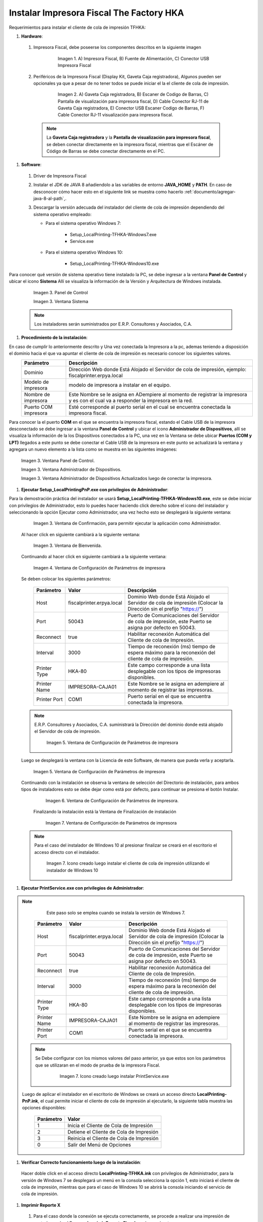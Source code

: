 .. |Impresora Fiscal| image:: resorces/fiscal-printer.png
.. |Perifericos| image:: resorces/fiscal-printer-peripherals.png
.. |Ventana de Bienvenida| image:: resorces/welcome.png
.. |Ventana de Configuración| image:: resorces/service-settings.png
.. |Licencia| image:: resorces/license.png
.. |Directorio de instalación| image:: resorces/installation-folder.png
.. |Ventana de Finalización| image:: resorces/finish-page.png
.. |Panel de Control| image:: resorces/control-panel.png
.. |Ventana Sistema| image:: resorces/system.png
.. |Panel de Control Administrador de Dispositivos| image:: resorces/control-panel-disp.png
.. |Ventana Administrador de Dispositivos| image:: resorces/disp-admin.png
.. |Ventana Administrador de Dispositivos Puerto COM| image:: resorces/disp-admin-com.png
.. |Permitir hacer cambios en el Dispositivo| image:: resorces/grant-privilegies.png
.. |Ventana Confirmación de configuración| image:: resorces/setting-confirm.png
.. |Icono de Cliente de Cola de Impresión| image:: resorces/local-printing-icon.png
.. _documento/instalar-impresora-fiscal-TFHKA:

**Instalar Impresora Fiscal The Factory HKA**
=============================================


Requerimientos para instalar el cliente de cola de impresión TFHKA:


#. **Hardware**:


 #. Impresora Fiscal, debe poseerse los componentes descritos en la siguiente imagen


         |Impresora Fiscal|

          Imagen 1. A) Impresora Fiscal, B) Fuente de Alimentación, C) Conector USB Impresora Fiscal


 #. Periféricos de la Impresora Fiscal (Display Kit, Gaveta Caja registradora), Algunos pueden ser opcionales ya que a pesar de no tener todos se puede iniciar el la el cliente de cola de impresión.

         |Perifericos|

          Imagen 2. A) Gaveta Caja registradora, B) Escaner de Codigo de Barras, C) Pantalla de visualización para impresora fiscal, D) Cable Conector RJ-11 de Gaveta Caja registradora, E) Conector USB Escaner Codigo de Barras, F) Cable Conector RJ-11 visualización para impresora fiscal.


  .. note::

     La **Gaveta Caja registradora** y la **Pantalla de visualización para impresora fiscal**, se deben conectar directamente en la impresora fiscal, mientras que el Escáner de Código de Barras se debe conectar directamente en el PC.


#. **Software**:
 
 
 #. Driver de Impresora Fiscal

 #. Instalar el JDK de JAVA 8 añadiendolo a las variables de entorno **JAVA_HOME** y **PATH**. En caso de desconocer cómo hacer esto en el siguiente link se muestra como hacerlo :ref:`documento/agregar-java-8-al-path`,.
 
 
 #. Descargar la versión adecuada del instalador del cliente de cola de impresión dependiendo del sistema operativo empleado:
 
 
    - Para el sistema operativo Windows 7:   
 
        - Setup_LocalPrinting-TFHKA-Windows7.exe
        - Service.exe
 
    - Para el sistema operativo Windows 10:         
 
        - Setup_LocalPrinting-TFHKA-Windows10.exe
 
Para conocer qué versión de sistema operativo tiene instalado la PC, se debe ingresar a la ventana **Panel de Control** y ubicar el icono **Sistema** Allí se visualiza la información de la Versión y Arquitectura de Windows instalada.
 
         |Panel de Control|
         Imagen 3. Panel de Control
 
         |Ventana Sistema|
         Imagen 3. Ventana Sistema
 
 .. note::

     Los instaladores serán suministrados por E.R.P. Consultores y Asociados, C.A.

#. **Procedimiento de la instalación**:

En caso de cumplir lo anteriormente descrito y Una vez conectada la Impresora a la pc, ademas teniendo a disposición el dominio hacia el que va apuntar el cliente de cola de impresión es necesario conocer los siguientes valores.
  ====================  ======================================================================================================================================================
  Parámetro             Descripción  
  ====================  ======================================================================================================================================================
  Dominio               Dirección Web donde Está Alojado el Servidor de cola de impresión, ejemplo: fiscalprinter.erpya.local
  Modelo de impresora   modelo de impresora a instalar en el equipo.
  Nombre de impresora   Este Nombre se le asigna en ADempiere al momento de registrar la impresora y es con el cual va a responder la impresora en la red.
  Puerto COM impresora  Esté corresponde al puerto serial en el cual se encuentra conectada la impresora fiscal.
  ====================  ======================================================================================================================================================
 
Para conocer la el puerto **COM** en el que se encuentra la impresora fiscal, estando el Cable USB de la impresora desconectado se debe ingresar a la ventana **Panel de Control** y ubicar el icono **Administrador de Dispositivos**, allí se visualiza la información de la los Dispositivos conectados a la PC, una vez en la Ventana se debe ubicar **Puertos (COM y LPT)** llegados a este punto se debe conectar el Cable USB de la impresora en este punto se actualizará la ventana y agregara un nuevo elemento a la lista como se muestra en las siguientes imágenes:
 
         |Panel de Control Administrador de Dispositivos|
         
         Imagen 3. Ventana Panel de Control.
 
         |Ventana Administrador de Dispositivos|
         
         Imagen 3. Ventana Administrador de Dispositivos.
 
         |Ventana Administrador de Dispositivos Puerto COM|
         
         Imagen 3. Ventana Administrador de Dispositivos Actualizados luego de conectar la impresora.
  
#. **Ejecutar Setup_LocalPrintingPnP.exe con privilegios de Administrador**:

Para la demostración práctica del instalador se usará **Setup_LocalPrinting-TFHKA-Windows10.exe**, este se debe iniciar con privilegios de Administrador, esto lo puedes hacer haciendo click derecho sobre el icono del instalador y seleccionando la opción Ejecutar como Administrador, una vez hecho esto se desplegará la siguiente ventana:
 
 
         |Permitir hacer cambios en el Dispositivo|

         Imagen 3. Ventana de Confirmación, para permitir ejecutar la aplicación como Administrador.
 
 Al hacer click en siguiente cambiará a la siguiente ventana:
 
         |Ventana de Bienvenida|

         Imagen 3. Ventana de Bienvenida.
 
 Continuando al hacer click en siguiente cambiará a la siguiente ventana:
 
         |Ventana de Configuración|

         Imagen 4. Ventana de Configuración de Parámetros de impresora

 Se deben colocar los siguientes parámetros:
  
  =================  ========================= ===============================================================================================================
  Parámetro          Valor                     Descripción  
  =================  ========================= ===============================================================================================================
  Host               fiscalprinter.erpya.local Dominio Web donde Está Alojado el Servidor de cola de impresión (Colocar la Dirección sin el prefijo "https://")
  Port               50043                     Puerto de Comunicaciones del Servidor de cola de impresión, este Puerto se asigna por defecto en 50043.
  Reconnect          true                      Habilitar reconexión Automática del Cliente de cola de Impresión.
  Interval           3000                      Tiempo de reconexión (ms) tiempo de espera máximo para la reconexión del cliente de cola de impresión.
  Printer Type       HKA-80                    Este campo corresponde a una lista desplegable con los tipos de impresoras disponibles.
  Printer Name       IMPRESORA-CAJA01          Este Nombre se le asigna en adempiere al momento de registrar las impresoras.
  Printer Port       COM1                      Puerto serial en el que se encuentra conectada la impresora.
  =================  ========================= ===============================================================================================================

 .. note::

     E.R.P. Consultores y Asociados, C.A. suministrará la Dirección del dominio donde está alojado el Servidor de cola de impresión.
 
 
          |Ventana Confirmación de configuración|
 
         Imagen 5. Ventana de Configuración de Parámetros de impresora
 
 Luego se desplegará la ventana con la Licencia de este Software, de manera que pueda verla y aceptarla.
 
         |Licencia|

         Imagen 5. Ventana de Configuración de Parámetros de impresora
 
 Continuando con la instalación se observa la ventana de selección del Directorio de instalación, para ambos tipos de instaladores esto se debe dejar como está por defecto, para continuar se presiona el botón Instalar.

         |Directorio de instalación|

         Imagen 6. Ventana de Configuración de Parámetros de impresora.

  Finalizando la instalación está la Ventana de Finalización de instalación

         |Ventana de Finalización|

         Imagen 7. Ventana de Configuración de Parámetros de impresora

 .. note::

     Para el caso del instalador de Windows 10 al presionar finalizar se creará en el escritorio el acceso directo con el instalador.

         |Icono de Cliente de Cola de Impresión|

         Imagen 7. Icono creado luego instalar el cliente de cola de impresión utilizando el instalador de Windows 10
 
#. **Ejecutar PrintService.exe con privilegios de Administrador**:
 
.. note::

     Este paso solo se emplea cuando se instala la versión de Windows 7.

  =================  ========================= ===============================================================================================================
  Parámetro          Valor                     Descripción  
  =================  ========================= ===============================================================================================================
  Host               fiscalprinter.erpya.local Dominio Web donde Está Alojado el Servidor de cola de impresión (Colocar la Dirección sin el prefijo "https://")
  Port               50043                     Puerto de Comunicaciones del Servidor de cola de impresión, este Puerto se asigna por defecto en 50043.
  Reconnect          true                      Habilitar reconexión Automática del Cliente de cola de Impresión.
  Interval           3000                      Tiempo de reconexión (ms) tiempo de espera máximo para la reconexión del cliente de cola de impresión.
  Printer Type       HKA-80                    Este campo corresponde a una lista desplegable con los tipos de impresoras disponibles.
  Printer Name       IMPRESORA-CAJA01          Este Nombre se le asigna en adempiere al momento de registrar las impresoras.
  Printer Port       COM1                      Puerto serial en el que se encuentra conectada la impresora.
  =================  ========================= ===============================================================================================================

 .. note::

     Se Debe configurar con los mismos valores del paso anterior, ya que estos son los parámetros que se utilizaran en el modo de prueba de la impresora Fiscal.

        |Icono de Cliente de Cola de Impresión|

         Imagen 7. Icono creado luego instalar PrintService.exe
 
 Luego de aplicar el instalador en el escritorio de Windows se creará un acceso directo **LocalPrinting-PnP.ink**, el cual permite iniciar el cliente de cola de impresión al ejecutarlo, la siguiente tabla muestra las opciones disponibles:

  ====================== ============================================
  Parámetro              Valor
  ====================== ============================================
  1                      Inicia el Cliente de Cola de Impresión
  2                      Detiene el Cliente de Cola de Impresión
  3                      Reinicia el Cliente de Cola de Impresión
  0                      Salir del Menú de Opciones
  ====================== ============================================


#. **Verificar Correcto funcionamiento luego de la instalación**:

 Hacer doble click en el acceso directo **LocalPrinting-TFHKA.ink** con privilegios de Administrador, para la versión de Windows 7 se desplegará un menú en la consola selecciona la opción 1, esto iniciará el cliente de cola de impresión, mientras que para el caso de Windows 10 se abrirá la consola iniciando el servicio de cola de impresión.

#. **Imprimir Reporte X** 

 #. Para el caso donde la conexión se ejecuta correctamente, se procede a realizar una impresión de control usando el Proceso **Imprimir Reporte Fiscal** con los parámetros:

    ====================== ===============================================
    Parámetro              Valor
    ====================== ===============================================
    Impresora Fiscal       Seleccionar Impresora a Emplear para la prueba
    Tipo de comando Fiscal Reporte X
    ====================== ===============================================

    Al iniciar la impresión todo está correctamente configurado y funcional.
 
 
 
 
